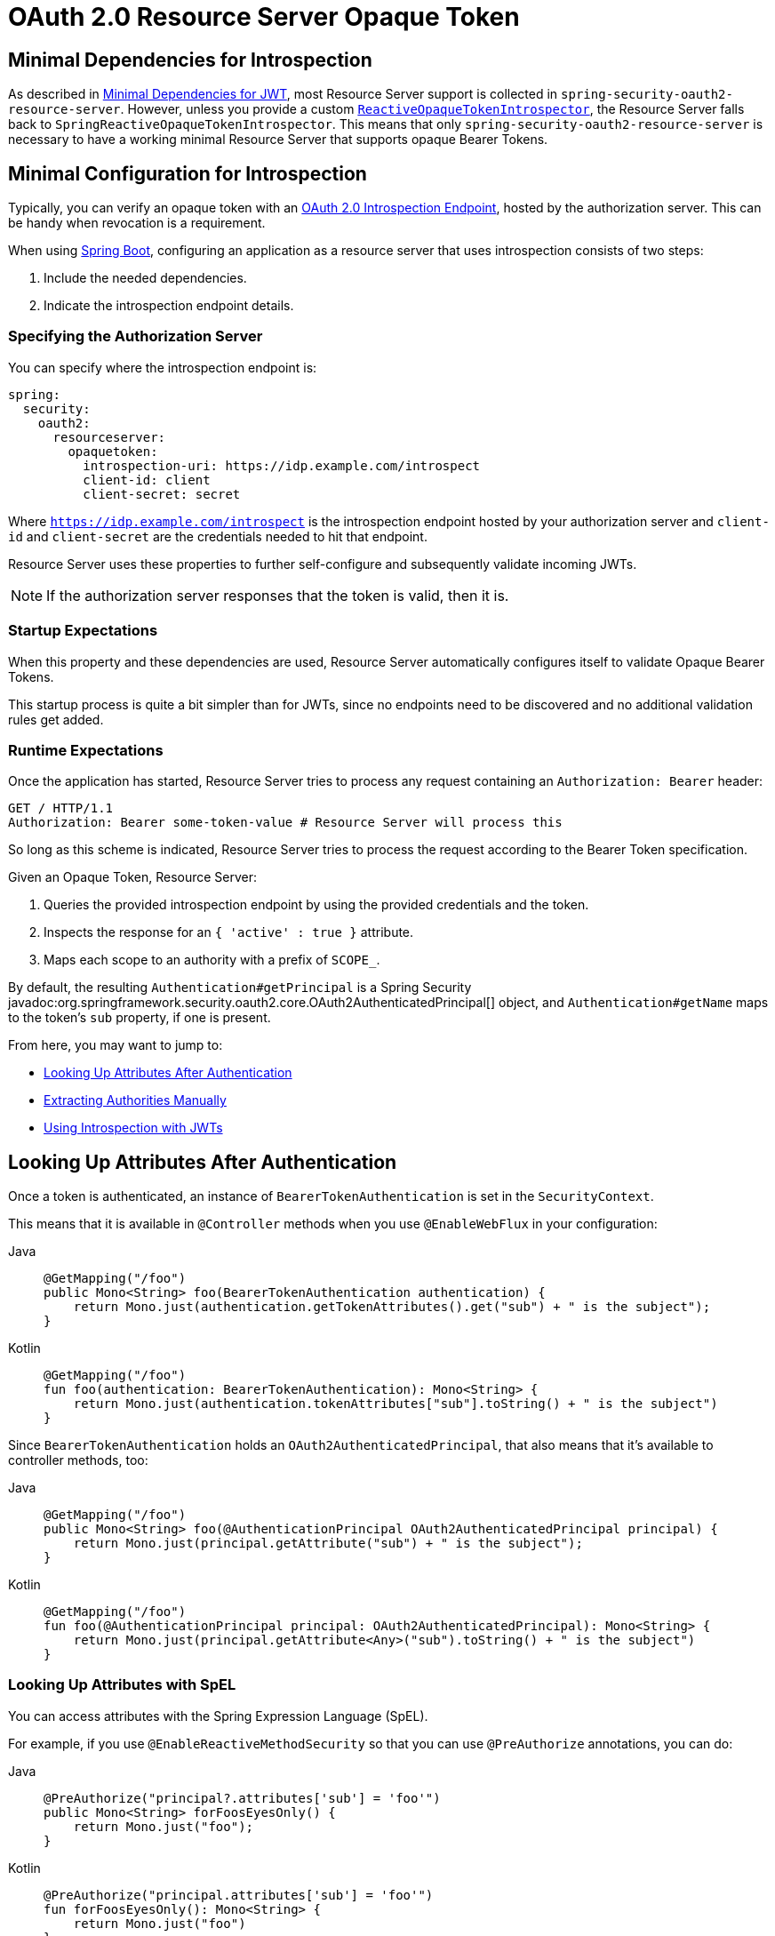 = OAuth 2.0 Resource Server Opaque Token

[[webflux-oauth2resourceserver-opaque-minimaldependencies]]
== Minimal Dependencies for Introspection
As described in xref:servlet/oauth2/resource-server/jwt.adoc#oauth2resourceserver-jwt-minimaldependencies[Minimal Dependencies for JWT], most Resource Server support is collected in `spring-security-oauth2-resource-server`.
However, unless you provide a custom <<webflux-oauth2resourceserver-opaque-introspector-bean,`ReactiveOpaqueTokenIntrospector`>>, the Resource Server falls back to `SpringReactiveOpaqueTokenIntrospector`.
This means that only `spring-security-oauth2-resource-server` is necessary to have a working minimal Resource Server that supports opaque Bearer Tokens.

[[webflux-oauth2resourceserver-opaque-minimalconfiguration]]
== Minimal Configuration for Introspection

Typically, you can verify an opaque token with an https://tools.ietf.org/html/rfc7662[OAuth 2.0 Introspection Endpoint], hosted by the authorization server.
This can be handy when revocation is a requirement.

When using https://spring.io/projects/spring-boot[Spring Boot], configuring an application as a resource server that uses introspection consists of two steps:

. Include the needed dependencies.
. Indicate the introspection endpoint details.

[[webflux-oauth2resourceserver-opaque-introspectionuri]]
=== Specifying the Authorization Server

You can specify where the introspection endpoint is:

[source,yaml]
----
spring:
  security:
    oauth2:
      resourceserver:
        opaquetoken:
          introspection-uri: https://idp.example.com/introspect
          client-id: client
          client-secret: secret
----

Where `https://idp.example.com/introspect` is the introspection endpoint hosted by your authorization server and `client-id` and `client-secret` are the credentials needed to hit that endpoint.

Resource Server uses these properties to further self-configure and subsequently validate incoming JWTs.

[NOTE]
====
If the authorization server responses that the token is valid, then it is.
====

=== Startup Expectations

When this property and these dependencies are used, Resource Server automatically configures itself to validate Opaque Bearer Tokens.

This startup process is quite a bit simpler than for JWTs, since no endpoints need to be discovered and no additional validation rules get added.

=== Runtime Expectations

Once the application has started, Resource Server tries to process any request containing an `Authorization: Bearer` header:

[source,http]
----
GET / HTTP/1.1
Authorization: Bearer some-token-value # Resource Server will process this
----

So long as this scheme is indicated, Resource Server tries to process the request according to the Bearer Token specification.

Given an Opaque Token, Resource Server:

. Queries the provided introspection endpoint by using the provided credentials and the token.
. Inspects the response for an `{ 'active' : true }` attribute.
. Maps each scope to an authority with a prefix of `SCOPE_`.

By default, the resulting `Authentication#getPrincipal` is a Spring Security javadoc:org.springframework.security.oauth2.core.OAuth2AuthenticatedPrincipal[] object, and `Authentication#getName` maps to the token's `sub` property, if one is present.

From here, you may want to jump to:

* <<webflux-oauth2resourceserver-opaque-attributes>>
* <<webflux-oauth2resourceserver-opaque-authorization-extraction>>
* <<webflux-oauth2resourceserver-opaque-jwt-introspector>>

[[webflux-oauth2resourceserver-opaque-attributes]]
== Looking Up Attributes After Authentication

Once a token is authenticated, an instance of `BearerTokenAuthentication` is set in the `SecurityContext`.

This means that it is available in `@Controller` methods when you use `@EnableWebFlux` in your configuration:

[tabs]
======
Java::
+
[source,java,role="primary"]
----
@GetMapping("/foo")
public Mono<String> foo(BearerTokenAuthentication authentication) {
    return Mono.just(authentication.getTokenAttributes().get("sub") + " is the subject");
}
----

Kotlin::
+
[source,kotlin,role="secondary"]
----
@GetMapping("/foo")
fun foo(authentication: BearerTokenAuthentication): Mono<String> {
    return Mono.just(authentication.tokenAttributes["sub"].toString() + " is the subject")
}
----
======

Since `BearerTokenAuthentication` holds an `OAuth2AuthenticatedPrincipal`, that also means that it's available to controller methods, too:

[tabs]
======
Java::
+
[source,java,role="primary"]
----
@GetMapping("/foo")
public Mono<String> foo(@AuthenticationPrincipal OAuth2AuthenticatedPrincipal principal) {
    return Mono.just(principal.getAttribute("sub") + " is the subject");
}
----

Kotlin::
+
[source,kotlin,role="secondary"]
----
@GetMapping("/foo")
fun foo(@AuthenticationPrincipal principal: OAuth2AuthenticatedPrincipal): Mono<String> {
    return Mono.just(principal.getAttribute<Any>("sub").toString() + " is the subject")
}
----
======

=== Looking Up Attributes with SpEL

You can access attributes with the Spring Expression Language (SpEL).

For example, if you use `@EnableReactiveMethodSecurity` so that you can use `@PreAuthorize` annotations, you can do:

[tabs]
======
Java::
+
[source,java,role="primary"]
----
@PreAuthorize("principal?.attributes['sub'] = 'foo'")
public Mono<String> forFoosEyesOnly() {
    return Mono.just("foo");
}
----

Kotlin::
+
[source,kotlin,role="secondary"]
----
@PreAuthorize("principal.attributes['sub'] = 'foo'")
fun forFoosEyesOnly(): Mono<String> {
    return Mono.just("foo")
}
----
======

[[webflux-oauth2resourceserver-opaque-sansboot]]
== Overriding or Replacing Boot Auto Configuration

Spring Boot generates two `@Bean` instances for Resource Server.

The first is a `SecurityWebFilterChain` that configures the application as a resource server.
When you use an Opaque Token, this `SecurityWebFilterChain` looks like:

[tabs]
======
Java::
+
[source,java,role="primary"]
----
@Bean
SecurityWebFilterChain springSecurityFilterChain(ServerHttpSecurity http) {
	http
		.authorizeExchange(exchanges -> exchanges
			.anyExchange().authenticated()
		)
		.oauth2ResourceServer(ServerHttpSecurity.OAuth2ResourceServerSpec::opaqueToken)
	return http.build();
}
----

Kotlin::
+
[source,kotlin,role="secondary"]
----
@Bean
fun springSecurityFilterChain(http: ServerHttpSecurity): SecurityWebFilterChain {
    return http {
        authorizeExchange {
            authorize(anyExchange, authenticated)
        }
        oauth2ResourceServer {
            opaqueToken { }
        }
    }
}
----
======

If the application does not expose a `SecurityWebFilterChain` bean, Spring Boot exposes the default bean (shown in the preceding listing).

You can replace it by exposing the bean within the application:

.Replacing SecurityWebFilterChain
[tabs]
======
Java::
+
[source,java,role="primary"]
----
import static org.springframework.security.oauth2.core.authorization.OAuth2ReactiveAuthorizationManagers.hasScope;

@Configuration
@EnableWebFluxSecurity
public class MyCustomSecurityConfiguration {
    @Bean
    SecurityWebFilterChain springSecurityFilterChain(ServerHttpSecurity http) {
        http
            .authorizeExchange(exchanges -> exchanges
                .pathMatchers("/messages/**").access(hasScope("message:read"))
                .anyExchange().authenticated()
            )
            .oauth2ResourceServer(oauth2 -> oauth2
                .opaqueToken(opaqueToken -> opaqueToken
                    .introspector(myIntrospector())
                )
            );
        return http.build();
    }
}
----

Kotlin::
+
[source,kotlin,role="secondary"]
----
import org.springframework.security.oauth2.core.authorization.OAuth2ReactiveAuthorizationManagers.hasScope

@Bean
fun springSecurityFilterChain(http: ServerHttpSecurity): SecurityWebFilterChain {
    return http {
        authorizeExchange {
            authorize("/messages/**", hasScope("message:read"))
            authorize(anyExchange, authenticated)
        }
        oauth2ResourceServer {
            opaqueToken {
                introspector = myIntrospector()
            }
        }
    }
}
----
======

The preceding example requires the scope of `message:read` for any URL that starts with `/messages/`.

Methods on the `oauth2ResourceServer` DSL also override or replace auto configuration.

For example, the second `@Bean` Spring Boot creates is a `ReactiveOpaqueTokenIntrospector`, which decodes `String` tokens into validated instances of `OAuth2AuthenticatedPrincipal`:

[tabs]
======
Java::
+
[source,java,role="primary"]
----
@Bean
public ReactiveOpaqueTokenIntrospector introspector() {
    return SpringReactiveOpaqueTokenIntrospector.withIntrospectionUri(introspectionUri)
        .clientId(clientId).clientSecret(clientSecret).build();
}
----

Kotlin::
+
[source,kotlin,role="secondary"]
----
@Bean
fun introspector(): ReactiveOpaqueTokenIntrospector {
    return SpringReactiveOpaqueTokenIntrospector.withIntrospectionUri(introspectionUri)
        .clientId(clientId).clientSecret(clientSecret).build()
}
----
======

If the application does not expose a `ReactiveOpaqueTokenIntrospector` bean, Spring Boot exposes the default one (shown in the preceding listing).

You can override its configuration by using `introspectionUri()` and `introspectionClientCredentials()` or replace it by using `introspector()`.

[[webflux-oauth2resourceserver-opaque-introspectionuri-dsl]]
=== Using `introspectionUri()`

You can configure an authorization server's Introspection URI <<webflux-oauth2resourceserver-opaque-introspectionuri,as a configuration property>>, or you can supply in the DSL:

[tabs]
======
Java::
+
[source,java,role="primary"]
----
@Configuration
@EnableWebFluxSecurity
public class DirectlyConfiguredIntrospectionUri {
    @Bean
    SecurityWebFilterChain springSecurityFilterChain(ServerHttpSecurity http) {
        http
            .authorizeExchange(exchanges -> exchanges
                .anyExchange().authenticated()
            )
            .oauth2ResourceServer(oauth2 -> oauth2
                .opaqueToken(opaqueToken -> opaqueToken
                    .introspectionUri("https://idp.example.com/introspect")
                    .introspectionClientCredentials("client", "secret")
                )
            );
        return http.build();
    }
}
----

Kotlin::
+
[source,kotlin,role="secondary"]
----
@Bean
fun springSecurityFilterChain(http: ServerHttpSecurity): SecurityWebFilterChain {
    return http {
        authorizeExchange {
            authorize(anyExchange, authenticated)
        }
        oauth2ResourceServer {
            opaqueToken {
                introspectionUri = "https://idp.example.com/introspect"
                introspectionClientCredentials("client", "secret")
            }
        }
    }
}
----
======

Using `introspectionUri()` takes precedence over any configuration property.

[[webflux-oauth2resourceserver-opaque-introspector-dsl]]
=== Using `introspector()`

`introspector()` is more powerful than `introspectionUri()`. It completely replaces any Boot auto-configuration of `ReactiveOpaqueTokenIntrospector`:

[tabs]
======
Java::
+
[source,java,role="primary"]
----
@Configuration
@EnableWebFluxSecurity
public class DirectlyConfiguredIntrospector {
    @Bean
    SecurityWebFilterChain springSecurityFilterChain(ServerHttpSecurity http) {
        http
            .authorizeExchange(exchanges -> exchanges
                .anyExchange().authenticated()
            )
            .oauth2ResourceServer(oauth2 -> oauth2
                .opaqueToken(opaqueToken -> opaqueToken
                    .introspector(myCustomIntrospector())
                )
            );
        return http.build();
    }
}
----

Kotlin::
+
[source,kotlin,role="secondary"]
----
@Bean
fun springSecurityFilterChain(http: ServerHttpSecurity): SecurityWebFilterChain {
    return http {
        authorizeExchange {
            authorize(anyExchange, authenticated)
        }
        oauth2ResourceServer {
            opaqueToken {
                introspector = myCustomIntrospector()
            }
        }
    }
}
----
======

This is handy when deeper configuration, such as <<webflux-oauth2resourceserver-opaque-authorization-extraction,authority mapping>> or <<webflux-oauth2resourceserver-opaque-jwt-introspector,JWT revocation>>, is necessary.

[[webflux-oauth2resourceserver-opaque-introspector-bean]]
=== Exposing a `ReactiveOpaqueTokenIntrospector` `@Bean`

Or, exposing a `ReactiveOpaqueTokenIntrospector` `@Bean` has the same effect as `introspector()`:

[tabs]
======
Java::
+
[source,java,role="primary"]
----
@Bean
public ReactiveOpaqueTokenIntrospector introspector() {
    return SpringReactiveOpaqueTokenIntrospector.withIntrospectionUri(introspectionUri)
        .clientId(clientId).clientSecret(clientSecret).build()
}
----

Kotlin::
+
[source,kotlin,role="secondary"]
----
@Bean
fun introspector(): ReactiveOpaqueTokenIntrospector {
    return SpringReactiveOpaqueTokenIntrospector.withIntrospectionUri(introspectionUri)
        .clientId(clientId).clientSecret(clientSecret).build()
}
----
======

[[webflux-oauth2resourceserver-opaque-authorization]]
== Configuring Authorization

An OAuth 2.0 Introspection endpoint typically returns a `scope` attribute, indicating the scopes (or authorities) it has been granted -- for example:

[source,json]
----
{ ..., "scope" : "messages contacts"}
----

When this is the case, Resource Server tries to coerce these scopes into a list of granted authorities, prefixing each scope with a string: `SCOPE_`.

This means that, to protect an endpoint or method with a scope derived from an Opaque Token, the corresponding expressions should include this prefix:

[tabs]
======
Java::
+
[source,java,role="primary"]
----
import static org.springframework.security.oauth2.core.authorization.OAuth2ReactiveAuthorizationManagers.hasScope;

@Configuration
@EnableWebFluxSecurity
public class MappedAuthorities {
    @Bean
    SecurityWebFilterChain springSecurityFilterChain(ServerHttpSecurity http) {
        http
            .authorizeExchange(exchange -> exchange
                .pathMatchers("/contacts/**").access(hasScope("contacts"))
                .pathMatchers("/messages/**").access(hasScope("messages"))
                .anyExchange().authenticated()
            )
            .oauth2ResourceServer(ServerHttpSecurity.OAuth2ResourceServerSpec::opaqueToken);
        return http.build();
    }
}
----

Kotlin::
+
[source,kotlin,role="secondary"]
----
import org.springframework.security.oauth2.core.authorization.OAuth2ReactiveAuthorizationManagers.hasScope

@Bean
fun springSecurityFilterChain(http: ServerHttpSecurity): SecurityWebFilterChain {
    return http {
        authorizeExchange {
            authorize("/contacts/**", hasScope("contacts"))
            authorize("/messages/**", hasScope("messages"))
            authorize(anyExchange, authenticated)
        }
        oauth2ResourceServer {
            opaqueToken { }
        }
    }
}
----
======

You can do something similar with method security:

[tabs]
======
Java::
+
[source,java,role="primary"]
----
@PreAuthorize("hasAuthority('SCOPE_messages')")
public Flux<Message> getMessages(...) {}
----

Kotlin::
+
[source,kotlin,role="secondary"]
----
@PreAuthorize("hasAuthority('SCOPE_messages')")
fun getMessages(): Flux<Message> { }
----
======

[[webflux-oauth2resourceserver-opaque-authorization-extraction]]
=== Extracting Authorities Manually

By default, Opaque Token support extracts the scope claim from an introspection response and parses it into individual `GrantedAuthority` instances.

Consider the following example:

[source,json]
----
{
    "active" : true,
    "scope" : "message:read message:write"
}
----

If the introspection response were as the preceding example shows, Resource Server would generate an `Authentication` with two authorities, one for `message:read` and the other for `message:write`.

You can customize behavior by using a custom `ReactiveOpaqueTokenIntrospector` that looks at the attribute set and converts in its own way:

[tabs]
======
Java::
+
[source,java,role="primary"]
----
public class CustomAuthoritiesOpaqueTokenIntrospector implements ReactiveOpaqueTokenIntrospector {
    private ReactiveOpaqueTokenIntrospector delegate = SpringReactiveOpaqueTokenIntrospector
            .withIntrospectionUri("https://idp.example.org/introspect")
            .clientId("client").clientSecret("secret").build();

    public Mono<OAuth2AuthenticatedPrincipal> introspect(String token) {
        return this.delegate.introspect(token)
                .map(principal -> new DefaultOAuth2AuthenticatedPrincipal(
                        principal.getName(), principal.getAttributes(), extractAuthorities(principal)));
    }

    private Collection<GrantedAuthority> extractAuthorities(OAuth2AuthenticatedPrincipal principal) {
        List<String> scopes = principal.getAttribute(OAuth2IntrospectionClaimNames.SCOPE);
        return scopes.stream()
                .map(SimpleGrantedAuthority::new)
                .collect(Collectors.toList());
    }
}
----

Kotlin::
+
[source,kotlin,role="secondary"]
----
class CustomAuthoritiesOpaqueTokenIntrospector : ReactiveOpaqueTokenIntrospector {
    private val delegate: ReactiveOpaqueTokenIntrospector = SpringReactiveOpaqueTokenIntrospector
            .withIntrospectionUri("https://idp.example.org/introspect")
            .clientId("client").clientSecret("secret").build()
    override fun introspect(token: String): Mono<OAuth2AuthenticatedPrincipal> {
        return delegate.introspect(token)
                .map { principal: OAuth2AuthenticatedPrincipal ->
                    DefaultOAuth2AuthenticatedPrincipal(
                            principal.name, principal.attributes, extractAuthorities(principal))
                }
    }

    private fun extractAuthorities(principal: OAuth2AuthenticatedPrincipal): Collection<GrantedAuthority> {
        val scopes = principal.getAttribute<List<String>>(OAuth2IntrospectionClaimNames.SCOPE)
        return scopes
                .map { SimpleGrantedAuthority(it) }
    }
}
----
======

Thereafter, you can configure this custom introspector by exposing it as a `@Bean`:

[tabs]
======
Java::
+
[source,java,role="primary"]
----
@Bean
public ReactiveOpaqueTokenIntrospector introspector() {
    return new CustomAuthoritiesOpaqueTokenIntrospector();
}
----

Kotlin::
+
[source,kotlin,role="secondary"]
----
@Bean
fun introspector(): ReactiveOpaqueTokenIntrospector {
    return CustomAuthoritiesOpaqueTokenIntrospector()
}
----
======

[[webflux-oauth2resourceserver-opaque-jwt-introspector]]
== Using Introspection with JWTs

A common question is whether or not introspection is compatible with JWTs.
Spring Security's Opaque Token support has been designed to not care about the format of the token. It gladly passes any token to the provided introspection endpoint.

So, suppose you need to check with the authorization server on each request, in case the JWT has been revoked.

Even though you are using the JWT format for the token, your validation method is introspection, meaning you would want to do:

[source,yaml]
----
spring:
  security:
    oauth2:
      resourceserver:
        opaquetoken:
          introspection-uri: https://idp.example.org/introspection
          client-id: client
          client-secret: secret
----

In this case, the resulting `Authentication` would be `BearerTokenAuthentication`.
Any attributes in the corresponding `OAuth2AuthenticatedPrincipal` would be whatever was returned by the introspection endpoint.

However, suppose that, for whatever reason, the introspection endpoint returns only whether or not the token is active.
Now what?

In this case, you can create a custom `ReactiveOpaqueTokenIntrospector` that still hits the endpoint but then updates the returned principal to have the JWTs claims as the attributes:

[tabs]
======
Java::
+
[source,java,role="primary"]
----
public class JwtOpaqueTokenIntrospector implements ReactiveOpaqueTokenIntrospector {
	private ReactiveOpaqueTokenIntrospector delegate = SpringReactiveOpaqueTokenIntrospector
            .withIntrospectionUri("https://idp.example.org/introspect")
            .clientId("client").clientSecret("secret").build();
	private ReactiveJwtDecoder jwtDecoder = new NimbusReactiveJwtDecoder(new ParseOnlyJWTProcessor());

	public Mono<OAuth2AuthenticatedPrincipal> introspect(String token) {
		return this.delegate.introspect(token)
				.flatMap(principal -> this.jwtDecoder.decode(token))
				.map(jwt -> new DefaultOAuth2AuthenticatedPrincipal(jwt.getClaims(), NO_AUTHORITIES));
	}

	private static class ParseOnlyJWTProcessor implements Converter<JWT, Mono<JWTClaimsSet>> {
		public Mono<JWTClaimsSet> convert(JWT jwt) {
			try {
				return Mono.just(jwt.getJWTClaimsSet());
			} catch (Exception ex) {
				return Mono.error(ex);
			}
		}
	}
}
----

Kotlin::
+
[source,kotlin,role="secondary"]
----
class JwtOpaqueTokenIntrospector : ReactiveOpaqueTokenIntrospector {
    private val delegate: ReactiveOpaqueTokenIntrospector = SpringReactiveOpaqueTokenIntrospector
            .withIntrospectionUri("https://idp.example.org/introspect")
            .clientId("client").clientSecret("secret").build()
    private val jwtDecoder: ReactiveJwtDecoder = NimbusReactiveJwtDecoder(ParseOnlyJWTProcessor())
    override fun introspect(token: String): Mono<OAuth2AuthenticatedPrincipal> {
        return delegate.introspect(token)
                .flatMap { jwtDecoder.decode(token) }
                .map { jwt: Jwt -> DefaultOAuth2AuthenticatedPrincipal(jwt.claims, NO_AUTHORITIES) }
    }

    private class ParseOnlyJWTProcessor : Converter<JWT, Mono<JWTClaimsSet>> {
        override fun convert(jwt: JWT): Mono<JWTClaimsSet> {
            return try {
                Mono.just(jwt.jwtClaimsSet)
            } catch (e: Exception) {
                Mono.error(e)
            }
        }
    }
}
----
======

Thereafter, you can configure this custom introspector by exposing it as a `@Bean`:

[tabs]
======
Java::
+
[source,java,role="primary"]
----
@Bean
public ReactiveOpaqueTokenIntrospector introspector() {
    return new JwtOpaqueTokenIntropsector();
}
----

Kotlin::
+
[source,kotlin,role="secondary"]
----
@Bean
fun introspector(): ReactiveOpaqueTokenIntrospector {
    return JwtOpaqueTokenIntrospector()
}
----
======

[[webflux-oauth2resourceserver-opaque-userinfo]]
== Calling a `/userinfo` Endpoint

Generally speaking, a Resource Server does not care about the underlying user but, instead, cares about the authorities that have been granted.

That said, at times it can be valuable to tie the authorization statement back to a user.

If an application also uses `spring-security-oauth2-client`, having set up the appropriate `ClientRegistrationRepository`,  you can do so with a custom `OpaqueTokenIntrospector`.
The implementation in the next listing does three things:

* Delegates to the introspection endpoint, to affirm the token's validity.
* Looks up the appropriate client registration associated with the `/userinfo` endpoint.
* Invokes and returns the response from the `/userinfo` endpoint.

[tabs]
======
Java::
+
[source,java,role="primary"]
----
public class UserInfoOpaqueTokenIntrospector implements ReactiveOpaqueTokenIntrospector {
	private final ReactiveOpaqueTokenIntrospector delegate = SpringReactiveOpaqueTokenIntrospector
            .withIntrospectionUri("https://idp.example.org/introspect")
            .clientId("client").clientSecret("secret").build();
	private final ReactiveOAuth2UserService<OAuth2UserRequest, OAuth2User> oauth2UserService =
			new DefaultReactiveOAuth2UserService();

	private final ReactiveClientRegistrationRepository repository;

	// ... constructor

	@Override
	public Mono<OAuth2AuthenticatedPrincipal> introspect(String token) {
		return Mono.zip(this.delegate.introspect(token), this.repository.findByRegistrationId("registration-id"))
				.map(t -> {
					OAuth2AuthenticatedPrincipal authorized = t.getT1();
					ClientRegistration clientRegistration = t.getT2();
					Instant issuedAt = authorized.getAttribute(ISSUED_AT);
					Instant expiresAt = authorized.getAttribute(OAuth2IntrospectionClaimNames.EXPIRES_AT);
					OAuth2AccessToken accessToken = new OAuth2AccessToken(BEARER, token, issuedAt, expiresAt);
					return new OAuth2UserRequest(clientRegistration, accessToken);
				})
				.flatMap(this.oauth2UserService::loadUser);
	}
}
----

Kotlin::
+
[source,kotlin,role="secondary"]
----
class UserInfoOpaqueTokenIntrospector : ReactiveOpaqueTokenIntrospector {
    private val delegate: ReactiveOpaqueTokenIntrospector = SpringReactiveOpaqueTokenIntrospector
            .withIntrospectionUri("https://idp.example.org/introspect")
            .clientId("client").clientSecret("secret").build()
    private val oauth2UserService: ReactiveOAuth2UserService<OAuth2UserRequest, OAuth2User> = DefaultReactiveOAuth2UserService()
    private val repository: ReactiveClientRegistrationRepository? = null

    // ... constructor
    override fun introspect(token: String?): Mono<OAuth2AuthenticatedPrincipal> {
        return Mono.zip<OAuth2AuthenticatedPrincipal, ClientRegistration>(delegate.introspect(token), repository!!.findByRegistrationId("registration-id"))
                .map<OAuth2UserRequest> { t: Tuple2<OAuth2AuthenticatedPrincipal, ClientRegistration> ->
                    val authorized = t.t1
                    val clientRegistration = t.t2
                    val issuedAt: Instant? = authorized.getAttribute(ISSUED_AT)
                    val expiresAt: Instant? = authorized.getAttribute(OAuth2IntrospectionClaimNames.EXPIRES_AT)
                    val accessToken = OAuth2AccessToken(BEARER, token, issuedAt, expiresAt)
                    OAuth2UserRequest(clientRegistration, accessToken)
                }
                .flatMap { userRequest: OAuth2UserRequest -> oauth2UserService.loadUser(userRequest) }
    }
}
----
======

If you aren't using `spring-security-oauth2-client`, it's still quite simple.
You will simply need to invoke the `/userinfo` with your own instance of `WebClient`:

[tabs]
======
Java::
+
[source,java,role="primary"]
----
public class UserInfoOpaqueTokenIntrospector implements ReactiveOpaqueTokenIntrospector {
    private final ReactiveOpaqueTokenIntrospector delegate = SpringReactiveOpaqueTokenIntrospector
            .withIntrospectionUri("https://idp.example.org/introspect")
            .clientId("client").clientSecret("secret").build();
    private final WebClient rest = WebClient.create();

    @Override
    public Mono<OAuth2AuthenticatedPrincipal> introspect(String token) {
        return this.delegate.introspect(token)
		        .map(this::makeUserInfoRequest);
    }
}
----

Kotlin::
+
[source,kotlin,role="secondary"]
----
class UserInfoOpaqueTokenIntrospector : ReactiveOpaqueTokenIntrospector {
    private val delegate: ReactiveOpaqueTokenIntrospector = SpringReactiveOpaqueTokenIntrospector
            .withIntrospectionUri("https://idp.example.org/introspect")
            .clientId("client").clientSecret("secret").build()
    private val rest: WebClient = WebClient.create()

    override fun introspect(token: String): Mono<OAuth2AuthenticatedPrincipal> {
        return delegate.introspect(token)
                .map(this::makeUserInfoRequest)
    }
}
----
======

Either way, having created your `ReactiveOpaqueTokenIntrospector`, you should publish it as a `@Bean` to override the defaults:

[tabs]
======
Java::
+
[source,java,role="primary"]
----
@Bean
ReactiveOpaqueTokenIntrospector introspector() {
    return new UserInfoOpaqueTokenIntrospector();
}
----

Kotlin::
+
[source,kotlin,role="secondary"]
----
@Bean
fun introspector(): ReactiveOpaqueTokenIntrospector {
    return UserInfoOpaqueTokenIntrospector()
}
----
======
